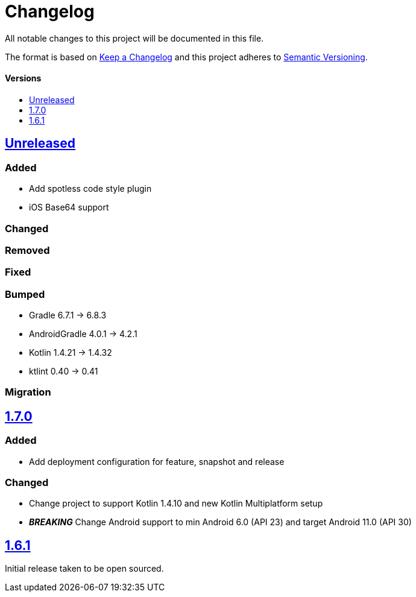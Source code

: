 = Changelog
:toc: macro
:toclevels: 1
:toc-title:

All notable changes to this project will be documented in this file.

The format is based on http://keepachangelog.com/en/1.0.0/[Keep a Changelog]
and this project adheres to http://semver.org/spec/v2.0.0.html[Semantic Versioning].

[discrete]
==== Versions
toc::[]

== https://github.com/d4l-data4life/hc-util-sdk-kmp/compare/1.6.1...main[Unreleased]

=== Added

* Add spotless code style plugin
* iOS Base64 support

=== Changed

=== Removed

=== Fixed

=== Bumped

* Gradle 6.7.1 -> 6.8.3
* AndroidGradle 4.0.1 -> 4.2.1
* Kotlin 1.4.21 -> 1.4.32
* ktlint 0.40 -> 0.41

=== Migration


== https://github.com/d4l-data4life/hc-util-sdk-kmp/compare/v1.6.1...v1.7.0[1.7.0]

=== Added

* Add deployment configuration for feature, snapshot and release

=== Changed

* Change project to support Kotlin 1.4.10 and new Kotlin Multiplatform setup
* _**BREAKING**_ Change Android support to min Android 6.0 (API 23) and target Android 11.0 (API 30)


== https://github.com/d4l-data4life/hc-util-sdk-kmp/compare/v1.6.1[1.6.1]

Initial release taken to be open sourced.

